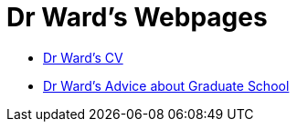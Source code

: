 = Dr Ward's Webpages

* xref:personal:mdw:cv.adoc[Dr Ward's CV]
* xref:personal:mdw:gradschool.adoc[Dr Ward's Advice about Graduate School]


